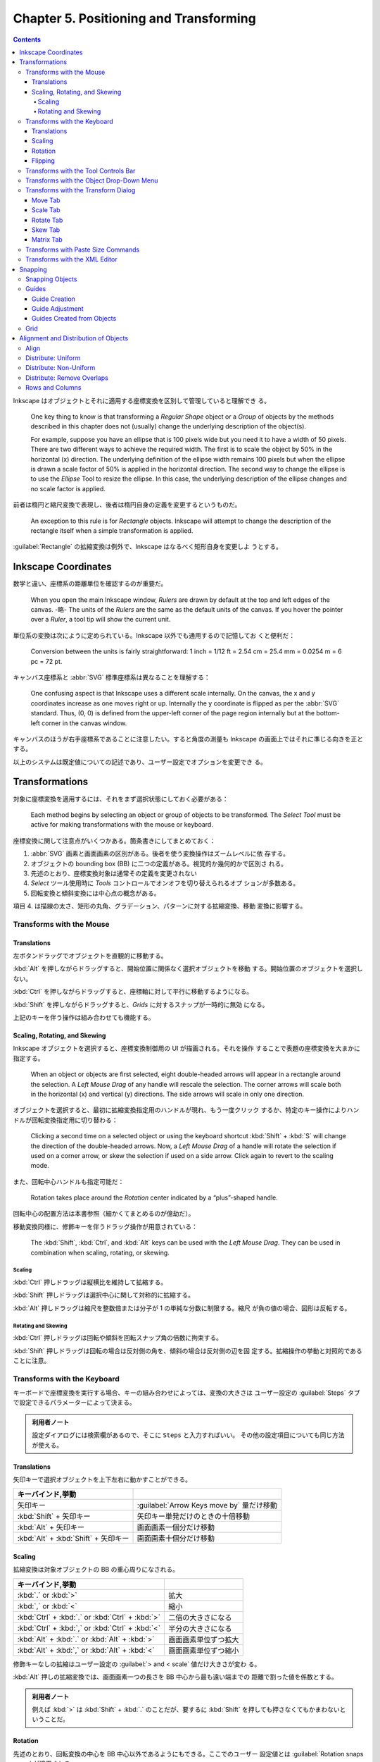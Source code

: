 ======================================================================
Chapter 5. Positioning and Transforming
======================================================================

.. contents::

Inkscape はオブジェクトとそれに適用する座標変換を区別して管理していると理解でき
る。

   One key thing to know is that transforming a *Regular Shape* object or a
   *Group* of objects by the methods described in this chapter does not
   (usually) change the underlying description of the object(s).

   For example, suppose you have an ellipse that is 100 pixels wide but you need
   it to have a width of 50 pixels. There are two different ways to achieve the
   required width. The first is to scale the object by 50% in the horizontal (x)
   direction. The underlying definition of the ellipse width remains 100 pixels
   but when the ellipse is drawn a scale factor of 50% is applied in the
   horizontal direction. The second way to change the ellipse is to use the
   *Ellipse* Tool to resize the ellipse. In this case, the underlying
   description of the ellipse changes and no scale factor is applied.

前者は楕円と縮尺変換で表現し、後者は楕円自身の定義を変更するというものだ。

   An exception to this rule is for *Rectangle* objects. Inkscape will attempt
   to change the description of the rectangle itself when a simple
   transformation is applied.

:guilabel:`Rectangle` の拡縮変換は例外で、Inkscape はなるべく矩形自身を変更しよ
うとする。

Inkscape Coordinates
======================================================================

数学と違い、座標系の距離単位を確認するのが重要だ。

   When you open the main Inkscape window, *Rulers* are drawn by default at the
   top and left edges of the canvas. -略- The units of the *Rulers* are the same
   as the default units of the canvas. If you hover the pointer over a *Ruler*,
   a tool tip will show the current unit.

単位系の変換は次にように定められている。Inkscape 以外でも通用するので記憶してお
くと便利だ：

   Conversion between the units is fairly straightforward: 1 inch = 1/12 ft =
   2.54 cm = 25.4 mm = 0.0254 m = 6 pc = 72 pt.

キャンバス座標系と :abbr:`SVG` 標準座標系は異なることを理解する：

   One confusing aspect is that Inkscape uses a different scale internally. On
   the canvas, the x and y coordinates increase as one moves right or up.
   Internally the y coordinate is flipped as per the :abbr:`SVG` standard. Thus,
   (0, 0) is defined from the upper-left corner of the page region internally
   but at the bottom-left corner in the canvas window.

キャンバスのほうが右手座標系であることに注意したい。すると角度の測量も Inkscape
の画面上ではそれに準じる向きを正とする。

以上のシステムは既定値についての記述であり、ユーザー設定でオプションを変更でき
る。

Transformations
======================================================================

対象に座標変換を適用するには、それをまず選択状態にしておく必要がある：

   Each method begins by selecting an object or group of objects to be
   transformed. The *Select Tool* must be active for making transformations with
   the mouse or keyboard.

座標変換に関して注意点がいくつかある。箇条書きにしてまとめておく：

1. :abbr:`SVG` 画素と画面画素の区別がある。後者を使う変換操作はズームレベルに依
   存する。
2. オブジェクトの bounding box (BB) に二つの定義がある。視覚的か幾何的かで区別さ
   れる。
3. 先述のとおり、座標変換対象は通常その定義を変更されない
4. *Select* ツール使用時に *Tools* コントロールでオンオフを切り替えられるオプ
   ションが多数ある。
5. 回転変換と傾斜変換には中心点の概念がある。

項目 4. は描線の太さ、矩形の丸角、グラデーション、パターンに対する拡縮変換、移動
変換に影響する。

Transforms with the Mouse
----------------------------------------------------------------------

Translations
~~~~~~~~~~~~~~~~~~~~~~~~~~~~~~~~~~~~~~~~~~~~~~~~~~~~~~~~~~~~~~~~~~~~~~

左ボタンドラッグでオブジェクトを直観的に移動する。

:kbd:`Alt` を押しながらドラッグすると、開始位置に関係なく選択オブジェクトを移動
する。開始位置のオブジェクトを選択しない。

:kbd:`Ctrl` を押しながらドラッグすると、座標軸に対して平行に移動するようになる。

:kbd:`Shift` を押しながらドラッグすると、*Grids* に対するスナップが一時的に無効
になる。

上記のキーを伴う操作は組み合わせても機能する。

Scaling, Rotating, and Skewing
~~~~~~~~~~~~~~~~~~~~~~~~~~~~~~~~~~~~~~~~~~~~~~~~~~~~~~~~~~~~~~~~~~~~~~

Inkscape オブジェクトを選択すると、座標変換制御用の UI が描画される。それを操作
することで表題の座標変換を大まかに指定する。

   When an object or objects are first selected, eight double-headed arrows will
   appear in a rectangle around the selection. A *Left Mouse Drag* of any handle
   will rescale the selection. The corner arrows will scale both in the
   horizontal (x) and vertical (y) directions. The side arrows will scale in
   only one direction.

オブジェクトを選択すると、最初に拡縮変換指定用のハンドルが現れ、もう一度クリック
するか、特定のキー操作によりハンドルが回転変換指定用に切り替わる：

   Clicking a second time on a selected object or using the keyboard shortcut
   :kbd:`Shift` + :kbd:`S` will change the direction of the double-headed
   arrows. Now, a *Left Mouse Drag* of a handle will rotate the selection if
   used on a corner arrow, or skew the selection if used on a side arrow. Click
   again to revert to the scaling mode.

また、回転中心ハンドルも指定可能だ：

   Rotation takes place around the *Rotation* center indicated by a
   “plus”-shaped handle.

回転中心の配置方法は本書参照（細かくてまとめるのが億劫だ）。

移動変換同様に、修飾キーを伴うドラッグ操作が用意されている：

   The :kbd:`Shift`, :kbd:`Ctrl`, and :kbd:`Alt` keys can be used with the *Left
   Mouse Drag*. They can be used in combination when scaling, rotating, or
   skewing.

Scaling
^^^^^^^^^^^^^^^^^^^^^^^^^^^^^^^^^^^^^^^^^^^^^^^^^^^^^^^^^^^^^^^^^^^^^^

:kbd:`Ctrl` 押しドラッグは縦横比を維持して拡縮する。

:kbd:`Shift` 押しドラッグは選択中心に関して対称的に拡縮する。

:kbd:`Alt` 押しドラッグは縮尺を整数倍または分子が 1 の単純な分数に制限する。縮尺
が負の値の場合、図形は反転する。

Rotating and Skewing
^^^^^^^^^^^^^^^^^^^^^^^^^^^^^^^^^^^^^^^^^^^^^^^^^^^^^^^^^^^^^^^^^^^^^^

:kbd:`Ctrl` 押しドラッグは回転や傾斜を回転スナップ角の倍数に拘束する。

:kbd:`Shift` 押しドラッグは回転の場合は反対側の角を、傾斜の場合は反対側の辺を固
定する。拡縮操作の挙動と対照的であることに注意。

Transforms with the Keyboard
----------------------------------------------------------------------

キーボードで座標変換を実行する場合、キーの組み合わせによっては、変換の大きさは
ユーザー設定の :guilabel:`Steps` タブで設定できるパラメーターによって決まる。

.. admonition:: 利用者ノート

   設定ダイアログには検索欄があるので、そこに ``Steps`` と入力すればいい。
   その他の設定項目についても同じ方法が使える。

Translations
~~~~~~~~~~~~~~~~~~~~~~~~~~~~~~~~~~~~~~~~~~~~~~~~~~~~~~~~~~~~~~~~~~~~~~

矢印キーで選択オブジェクトを上下左右に動かすことができる。

.. csv-table::
   :delim: |
   :header: キーバインド,挙動
   :widths: auto

   矢印キー | :guilabel:`Arrow Keys move by` 量だけ移動
   :kbd:`Shift` + 矢印キー | 矢印キー単発だけのときの十倍移動
   :kbd:`Alt` + 矢印キー | 画面画素一個分だけ移動
   :kbd:`Alt` + :kbd:`Shift` + 矢印キー | 画面画素十個分だけ移動

Scaling
~~~~~~~~~~~~~~~~~~~~~~~~~~~~~~~~~~~~~~~~~~~~~~~~~~~~~~~~~~~~~~~~~~~~~~

拡縮変換は対象オブジェクトの BB の重心周りになされる。

.. csv-table::
   :delim: |
   :header: キーバインド,挙動
   :widths: auto

   :kbd:`.` or :kbd:`>` | 拡大
   :kbd:`,` or :kbd:`<` | 縮小
   :kbd:`Ctrl` + :kbd:`.` or :kbd:`Ctrl` + :kbd:`>` | 二倍の大きさになる
   :kbd:`Ctrl` + :kbd:`,` or :kbd:`Ctrl` + :kbd:`<` | 半分の大きさになる
   :kbd:`Alt` + :kbd:`.` or :kbd:`Alt` + :kbd:`>` | 画面画素単位ずつ拡大
   :kbd:`Alt` + :kbd:`,` or :kbd:`Alt` + :kbd:`<` | 画面画素単位ずつ縮小

修飾キーなしの拡縮はユーザー設定の :guilabel:`> and < scale` 値だけ大きさが変わ
る。

:kbd:`Alt` 押しの拡縮変換では、画面画素一つの長さを BB 中心から最も遠い端までの
距離で割った値を係数とする。

.. admonition:: 利用者ノート

   例えば :kbd:`>` は :kbd:`Shift` + :kbd:`.` のことだが、要するに :kbd:`Shift`
   を押しても押さなくてもかまわないということだ。

Rotation
~~~~~~~~~~~~~~~~~~~~~~~~~~~~~~~~~~~~~~~~~~~~~~~~~~~~~~~~~~~~~~~~~~~~~~

先述のとおり、回転変換の中心を BB 中心以外であるようにもできる。ここでのユーザー
設定値とは :guilabel:`Rotation snaps every` が適用される。

.. csv-table::
   :delim: |
   :header: キーバインド,操作
   :widths: auto

   :kbd:`[` | 左にユーザー設定値だけ回転
   :kbd:`]` | 右にユーザー設定値だけ回転
   :kbd:`Ctrl` + :kbd:`[` | 左に 90 度回転
   :kbd:`Ctrl` + :kbd:`]` | 右に 90 度回転
   :kbd:`Alt` + :kbd:`[` | 左に画面画素一つ分だけ回転
   :kbd:`Alt` + :kbd:`]` | 右に画面画素一つ分だけ回転

:kbd:`Alt` 押しの回転変換の量がわかりにくいが、画面画素長を BB 中心からその頂点
までの距離で割った値の正接とある。

Flipping
~~~~~~~~~~~~~~~~~~~~~~~~~~~~~~~~~~~~~~~~~~~~~~~~~~~~~~~~~~~~~~~~~~~~~~

   Flip around center point of bounding box if in scaling mode or around
   horizontal/vertical line passing through *Rotation* center if in
   rotation/skewing mode.

.. csv-table::
   :delim: |
   :header: キーバインド,操作
   :widths: auto

   :kbd:`H` | 水平に反転
   :kbd:`V` | 垂直に反転

Transforms with the Tool Controls Bar
----------------------------------------------------------------------

:guilabel:`Tool Controls Bar` の :guilabel:`X`, :guilabel:`Y`, :guilabel:`W`,
:guilabel:`H` でも移動や寸法変更を適用できる。錠前アイコンをクリックすると、縦横
比を固定したまま変換できるようになる。

Transforms with the Object Drop-Down Menu
----------------------------------------------------------------------

メインメニュー :menuselection:`Object` にある項目でも一部の変換操作を実行できる：

* :menuselection:`Object --> Rotate 90°CW`
* :menuselection:`Object --> Rotate 90°CCW`
* :menuselection:`Object --> Flip Horizontal`
* :menuselection:`Object --> Flip Vertical`

.. admonition:: 利用者ノート

   キーボードのほうが早い。

Transforms with the Transform Dialog
----------------------------------------------------------------------

   Objects can be moved, scaled, rotated, and skewed using the
   :guilabel:`Transform` dialog (:menuselection:`Object --> Transform...`
   :kbd:`Ctrl` + :kbd:`Shift` + :kbd:`M`). There is a different tab in the
   dialog for each of these transforms. In addition, there is a
   :guilabel:`Matrix` tab that allows the application of a *Transformation
   Matrix* to a selection.

細かい数値入力で座標変換する場合にはこの UI を利用する。行列成分を直接指定するこ
とも可能だ。

   The :guilabel:`Transform` dialog contains an option to apply the chosen
   transformation to a selection as a group or to the individual objects within
   the selection. (This option has no effect for the :guilabel:`Matrix` tab.)

変換の適用先がグループ全体なのか、グループを構成する要素一つ一つなのかを決められ
る。:guilabel:`Apply to each object separately` にチェックを入れると後者を指定す
ることになる。

Move Tab
~~~~~~~~~~~~~~~~~~~~~~~~~~~~~~~~~~~~~~~~~~~~~~~~~~~~~~~~~~~~~~~~~~~~~~

:guilabel:`Relative move` だけ注意。入力値が移動量なのか、移動先座標なのかを指定
するものだ。変換対象が複数ある場合に挙動の違いが顕著になる。

Scale Tab
~~~~~~~~~~~~~~~~~~~~~~~~~~~~~~~~~~~~~~~~~~~~~~~~~~~~~~~~~~~~~~~~~~~~~~

:guilabel:`Scale proportionally` をオンにすると、対象の BB 縦横比を固定しつつ拡
縮する。

Rotate Tab
~~~~~~~~~~~~~~~~~~~~~~~~~~~~~~~~~~~~~~~~~~~~~~~~~~~~~~~~~~~~~~~~~~~~~~

UI が単純なので見ればわかる。回転の向きを切り替えるボタンもあるが、正が左周りを
意味するのが Inkscape では基本だ。

Skew Tab
~~~~~~~~~~~~~~~~~~~~~~~~~~~~~~~~~~~~~~~~~~~~~~~~~~~~~~~~~~~~~~~~~~~~~~

   You can skew in the horizontal and vertical directions separately. The
   skewing is relative to the center of the bounding box. The magnitude of the
   skew can be specified as a distance, percentage, or angle. In all cases, the
   skew is relative to the size of the bounding box.

.. admonition:: 利用者ノート

   馴染みのない変換なので後回しにする。

Matrix Tab
~~~~~~~~~~~~~~~~~~~~~~~~~~~~~~~~~~~~~~~~~~~~~~~~~~~~~~~~~~~~~~~~~~~~~~

このタブでは同次変換行列を直接設定することができる。行列の形は次のとおり：

.. math::
   :nowrap:

   \begin{aligned}
   \begin{pmatrix}
   A & C & E\\
   B & D & F\\
   0 & 0 & 1
   \end{pmatrix}
   \end{aligned}

行列は点に対して左から作用する。

   The tab includes the option :guilabel:`Edit current matrix` to select if the
   entered matrix should post-multiply the existing transformation matrix
   (option not selected) or if it should replace the current matrix (option
   selected).

問題は次の仕様だ。どちらの行列を編集するかによって、座標変換が基づく座標系が異な
るという：

   the transformation matrix is with respect to the point :math:`(0, 0)` in
   screen coordinates if not editing the current matrix. If editing the current
   matrix, the transformation is with respect to the *User Coordinate System*
   which, if an object is not in a *Group*, is equivalent to the :abbr:`SVG`
   coordinate system (*Initial View Port*) where the origin is at the top-left
   corner of the page. See the :abbr:`SVG` standard for more details.

さらに、ダイアログ上で見えている数値と、:abbr:`SVG` に記述されるそれとがユーザー
設定により異なる場合があることに注意する：

   Second, Inkscape will modify the matrix and other parameters of an object
   internally so that the internal E and F terms are zero if the
   :guilabel:`Store transformation` parameter under the :guilabel:`Transforms`
   section in the :guilabel:`Inkscape Preferences` dialog is set to
   :guilabel:`Optimized`. This means, for example, that for a horizontal skew of
   a rectangle, the internal height parameter may change. The displayed object
   will still look correct.

Transforms with Paste Size Commands
----------------------------------------------------------------------

:menuselection:`Edit --> Paste Size --> Paste something` 系コマンドについて。ク
リップボードにいったん基準となるオブジェクトを置く必要がある。

   To use the commands, first copy (or cut) a selection with the desired
   dimension(s) to load the selection into the clipboard.

次のコマンドは、クリップボードに合わせて選択範囲を全体的に拡縮する：

* :menuselection:`Edit --> Paste Size --> Paste Size`
* :menuselection:`Edit --> Paste Size --> Paste Width`
* :menuselection:`Edit --> Paste Size --> Paste Height`

次のコマンドは、クリップボードに合わせてオブジェクトそれぞれを拡縮する：

* :menuselection:`Edit --> Paste Size --> Paste Size Separately`
* :menuselection:`Edit --> Paste Size --> Paste Width Separately`
* :menuselection:`Edit --> Paste Size --> Paste Height Separately`

寸法は BB によって決まる。

Transforms with the XML Editor
----------------------------------------------------------------------

   Full control over the transformation of an object is available through the
   :guilabel:`XML Editor` dialog (:menuselection:`Edit --> XML Editor...`
   (:guilabel:`Shift` + :guilabel:`Ctrl` + :guilabel:`X`)).

文書の本体である :abbr:`XML` を直接編集することで座標変換を完全に調整することが
可能だ。特に行列成分を編集するときには、その出現順序を正確に理解しておく必要があ
る：

   Any transform an object is subject to is described by the ``transform``
   attribute. A transform can be of type ``translate``, ``scale``, ``rotate``,
   ``skewX``, ``skewY``, or ``matrix``. In most cases, the transform will be of
   the ``matrix`` type. A matrix entry contains the *Transformation Matrix* in
   the order (A, B, C, D, E, F) where (ACE) is the first row of the matrix.

前述の適用座標系が何であるかに関する注意をここでも意識すること。

Snapping
======================================================================

.. admonition:: 読者ノート

   前半のパラグラフの内容が Inkscape 1.2 に即していないので、自分で調べてまとめ
   るしかない。

:guilabel:`Preferences` の :menuselection:`Behavior --> Snapping` 内の設定項目と
して流用できる記述がある：

:guilabel:`Delay (in seconds)`
   マウスカーソルの移動が停止してからスナップが行われるまでの遅延時間。スナップ
   対象が多い場合に効果的だ。

:guilabel:`Only snap the node closest to pointer`
   読んで字のごとく。ノード数が多い場合に効果的。

:guilabel:`Weight factor`
   複数のスナップが可能な場合、この値がスナップ点とスナップ対象の間の最小距離を
   優先するか、カーソルに最も近いスナップ点を使用するようなスナップを優先するか
   を決定する。0 に近いほど前者に、1 に近いほど後者に強くスナップする。

Snapping Objects
----------------------------------------------------------------------

:guilabel:`Snap Controls Bar` に様々なスナップ点や対象のオンオフを切り替えるボタ
ンがある。この UI はいくつかの区画からなる。

1. チェックボックス :guilabel:`Enable snapping` のみの区画。スナップ（ガイド線と
   グリッドをも含む）のオンオフを大域的に切り替える。
2. チェックボックス :guilabel:`Bounding boxes` が先頭にある区画。BB で定義された
   点へのスナップと、その点からのスナップに関するものだ。
3. チェックボックス :guilabel:`Nodes` が先頭にある区画。ノードとハンドルへのス
   ナップのオプションで構成される。
4. チェックボックス :guilabel:`Other points` が先頭にある区画。
5. チェックボックス :guilabel:`Alignment` が先頭にある区画。
6. 残るは、グリッド、ガイド線、ページ境界へのスナップのオンとオフを切り替えるた
   めのチェックボックスそれぞれがある。

:guilabel:`Enable snapping` はキーバインド :kbd:`%` を叩くほうが早い。

本書で解説があるのは 2. と 3. だ。BB のスナップで注意するのは :guilabel:`Edges`
だろうか：

   Note that edges are never snap points.

ノード系は :abbr:`CAD` でよく世話になっていたから大丈夫。

Guides
----------------------------------------------------------------------

   Guide Lines are individual lines that can be arbitrarily placed. They are
   defined by an x-y anchor (origin point) through which the line passes and an
   angle. The anchor is shown as a small circle on the line.

グリッドが規則性を特徴とするのに対して、ガイド線は任意に配置できる。

ガイド線の表示切り替えはメインメニューから :menuselection:`View --> Guides` を選
択するか、キーバインド :kbd:`|` を押す。ガイド線は表示状態でなければ有効にならな
い。

Guide Creation
~~~~~~~~~~~~~~~~~~~~~~~~~~~~~~~~~~~~~~~~~~~~~~~~~~~~~~~~~~~~~~~~~~~~~~

ガイド線は水平や垂直のものならワープロソフトの感覚で引ける。

   To create a *Guide Line*, *Left Mouse Drag* from the left *Ruler* onto the
   canvas for a vertical *Guide Line* or from the top *Ruler* for a horizontal
   *Guide Line*.

定規部分からキャンバスにドラッグするとガイド線が追加されていく。

   An angled *Guide Line* can be created by dragging from the end
   of a *Ruler*. By default, the angle is set to 45° if a rectangular *Grid* is
   displayed or parallel to the angled lines if an axonometric *Grid* is
   displayed.

後者の状況がわからない。

Guide Adjustment
~~~~~~~~~~~~~~~~~~~~~~~~~~~~~~~~~~~~~~~~~~~~~~~~~~~~~~~~~~~~~~~~~~~~~~

   Guide Lines can be translated and rotated using the mouse

いったんガイド線を引くと、それをマウスでずらしたり回したりできる。

* 左ボタンドラッグで直線とアンカーを並進移動。ページの外にドラッグすると削除。

  * :kbd:`Shift` を押しながらだとアンカーを中心にガイド線を回転。ドラッグ開始位
    置をアンカーと一致させないようにすること。
  * :kbd:`Ctrl` を押しながらだとアンカーをガイド線上に拘束しつつ移動。
  * :kbd:`Ctrl` + :kbd:`Shift` を押しながらだと 15 度（既定値）の整数倍だけガイ
    ド線を回転。

* :kbd:`Del`: ガイド線上にある限り、それを削除。

   *Guide Lines* can be precisely placed by using the :guilabel:`Guide Line`
   dialog, called up by double-clicking on a *Guide Line*. A check box toggles
   between absolute and relative placement.

ラベルを設定可能であるなど、UI がバージョン 1.2 では本書のスクリーンショットと異
なる。

Guides Created from Objects
~~~~~~~~~~~~~~~~~~~~~~~~~~~~~~~~~~~~~~~~~~~~~~~~~~~~~~~~~~~~~~~~~~~~~~

   Guide Lines can be created from objects using the :menuselection:`Object -->
   Object to Guides` (:kbd:`Shift` + :kbd:`G`) command. -略- In each case, the
   selected objects are deleted unless the :guilabel:`Keep objects after
   conversion to guides entry` is checked in the :guilabel:`Tools` section of
   the :guilabel:`Inkscape Preferences` dialog.

ガイド線をオブジェクトから生成する状況では、用済みになったオブジェクトを削除する
のが一般的であるようだ。

本書では矩形、三角形、円などから生成されるガイド線の仕様を説明している。当ノート
では割愛。

グループを選択する場合には、その構成要素それぞれに対してガイド線が生成される。

Grid
----------------------------------------------------------------------

グリッドといっても正方形以外にも正三角形からなるものもある：

   A *Grid* is composed of two or three sets of evenly spaced parallel lines. A
   *Rectangular Grid* consists of horizontal and vertical lines, much like a
   sheet of ordinary graph paper. An *Axonometric Grid* consists of three sets
   of parallel lines, typically one vertical and two at 30° angles from the
   horizontal. It is often used to draw three-dimensional objects.

グリッドは編集中の文書に関連付けられていて、アプリケーションの設定ではない：

   *Grids* can be created and edited on the :guilabel:`Grids` tab of the
   :guilabel:`Document Properties` dialog. To create a *Grid*, select the type
   (:guilabel:`Rectangular` or :guilabel:`Axonometric`) from the drop-down menu
   at the top of the dialog and then click on the :guilabel:`New` button. The
   parameters for the new *Grid* will then be editable under a tab in the bottom
   of the dialog. It is possible to have more than one *Grid* defined (and in
   use). Each *Grid* will have a tab entry.

実際に設定画面の UI を見ると、:abbr:`CAD` の作業平面のそれと共通する属性もいくつ
かある。新規グリッドの属性の初期値はアプリケーション設定で決まる：

   The default *Grid* parameters can be modified in the *Grids* section of the
   :guilabel:`Inkscape Preferences` dialog.

複数のグリッドを文書に追加することが可能なのは、図面を異なるウィンドウで表示する
ことを念頭に置いていることによる。グリッドごとに表示状態や有効状態を切り替えられ
ることに注意：

   Different “views” of the same drawing share the same *Grids* but the *Grids*
   can be enabled or made visible independently for each view.

Alignment and Distribution of Objects
======================================================================

:guilabel:`Align and Distribute` ダイアログの表示方法をまず記憶する：

* :menuselection:`Object --> Align and Distribute`
* :kbd:`Ctrl` + :kbd:`Shift` + :kbd:`A`

   Two types of positioning are available: alignment where the centers or edges
   of objects are aligned to one another, and distributing where objects are
   distributed in some direction based on their centers or edges.

以下、:guilabel:`Align` タブ UI と操作の記述がしばらく続く。

Align
----------------------------------------------------------------------

オブジェクトの位置を揃えるには、:guilabel:`Relative to` で揃える基準となるものを
指定する。次のような選択肢からなる：

* オブジェクト：最初の選択、最後の選択、最大寸法のもの、最小寸法のもの。
* ページ
* 図面
* 選択範囲

:guilabel:`Move selection as group` をチェックすると、選択オブジェクト全体が位置
合わせ中にだけグループ化されて扱われる。これは手動でグループ化したり解除したりす
る手間を省く。

どこに揃えるかを対応するボタンを押して指定する。アイコンを見ればどうなるかわか
る。

.. admonition:: 読書ノート

   次の便利なキーバインドが定義されている。配列操作には :guilabel:`Relative to`
   での指示が反映されるのだが、状況次第ではダイアログを表示せずともオブジェクト
   を配列することができることが期待できる。

   .. csv-table::
      :delim: |
      :header: キーバインド,操作
      :widths: auto

      :kbd:`Ctrl` + :kbd:`Alt` + :kbd:`H` | Center on vertical axis
      :kbd:`Ctrl` + :kbd:`Alt` + :kbd:`T` | Center on horizontal axis
      :kbd:`Ctrl` + :kbd:`Alt` + :kbd:`Num5` | 上記の操作の合成
      :kbd:`Ctrl` + :kbd:`Alt` + :kbd:`Num4` | Align left edges
      :kbd:`Ctrl` + :kbd:`Alt` + :kbd:`Num8` | Align top edges
      :kbd:`Ctrl` + :kbd:`Alt` + :kbd:`Num6` | Align right edges
      :kbd:`Ctrl` + :kbd:`Alt` + :kbd:`Num2` | Align bottom edges

Distribute: Uniform
----------------------------------------------------------------------

オブジェクトを水平または垂直方向に一様にばらけさせる。

   The distribution of objects is between the two objects at the extremes (i.e.,
   the leftmost and rightmost objects for horizontal distribution). The
   definition of which is the leftmost and rightmost object is made using the
   objects' bounding boxes, and it may depend on the type of distribution
   selected. For example, if a distribution is based on the rightmost edge of
   the objects, then the objects rightmost edge will be used to determine which
   objects are at the extremes.

わかりやすいアイコンの付いたボタンを押して選択オブジェクトを配置する。

Distribute: Non-Uniform
----------------------------------------------------------------------

バージョン 1.2 では :guilabel:`Rearrange` という区画にさらなる操作とともに整理さ
れている。ツールボタン左から：

* グラフ構造のノードをいい感じに配置する
* オブジェクトの位置を入れ替える

  * 選択順
  * z-order
  * 巡回

* 中心からランダムに配置する
* オブジェクトの塊を解く（端から端までの距離をより均等にするようにを移動させる）

Distribute: Remove Overlaps
----------------------------------------------------------------------

   Two entry boxes, one for the horizontal direction and the other for the
   vertical direction, allow the addition of a minimum space between adjacent
   objects.

Rows and Columns
----------------------------------------------------------------------

この節の記述は :guilabel:`Grid` タブの UI に相当する。複数オブジェクトを行列に配
置するためのものだ。次のような方法で配置しようとする：

   The algorithm for determining the order the objects are placed in the array
   attempts to preserve any existing rows. For this algorithm, the bounding box
   of each object is used. Technically, the objects are first sorted by their
   vertical positions. Then objects that overlap vertically are sorted by their
   horizontal positions. Finally, the objects are placed from left to right and
   from top to bottom in the array.

ここまでの手順はオブジェクトの並び順しか決めない。座標の調整にまだ指定が要る：

   For placing objects, the grid is divided into cells. First, the cell size and
   placement is determined and then the objects are positioned inside the cells,
   one object to one cell.

   Cells are given the height of the tallest object if the :guilabel:`Equal
   height` box is checked; otherwise, they are given the height of the tallest
   object in their row. A similar policy is followed for width.

セル間隔を等間隔にするのか、手動で距離を指定するのかを選択しなければいけない：

   If the :guilabel:`Fit into selection` option is selected, the rows and
   columns of cells are evenly spaced with the edge rows and columns flush
   against the bounding box of the selection. If the :guilabel:`Set spacing`
   option is selected, the rows and columns are separated by the amount entered
   in the :guilabel:`Row` spacing and :guilabel:`Column` spacing entry boxes.
   The spacing can be negative.

:guilabel:`Alignment` のラジオボタンを押して、各セルにあるオブジェクトをどの辺に
揃えるのかを決める。その際、注意点がある：

   Note that the bounding box of all the objects after alignment may not be the
   same as the bounding box of the selection prior to alignment even though the
   :guilabel:`Fit to selection` option has been chosen. This is because the
   selection bounding box has been used to place the cells. The objects within
   the cells may not touch the cell walls.
